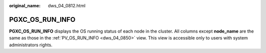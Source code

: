 :original_name: dws_04_0812.html

.. _dws_04_0812:

PGXC_OS_RUN_INFO
================

**PGXC_OS_RUN_INFO** displays the OS running status of each node in the cluster. All columns except **node_name** are the same as those in the :ref:`PV_OS_RUN_INFO <dws_04_0850>` view. This view is accessible only to users with system administrators rights.
